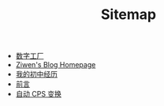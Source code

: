 #+TITLE: Sitemap

- [[file:pl-tutorial-1.org][数字工厂]]
- [[file:index.org][Ziwen's Blog Homepage]]
- [[file:junior-high-experience.org][我的初中经历]]
- [[file:pl-tutorial-0.org][前言]]
- [[file:cps-converter.org][自动 CPS 变换]]